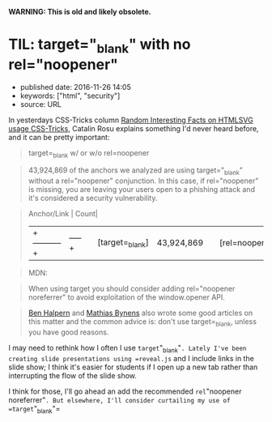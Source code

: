 *WARNING: This is old and likely obsolete.*

* TIL: target="_blank" with no rel="noopener"
  :PROPERTIES:
  :CUSTOM_ID: til-target_blank-with-no-relnoopener
  :END:

- published date: 2016-11-26 14:05
- keywords: ["html", "security"]
- source: URL

In yesterdays CSS-Tricks column [[https://css-tricks.com/random-interesting-facts-htmlsvg-usage/][Random Interesting Facts on HTMLSVG usage CSS-Tricks]], Catalin Rosu explains something I'd never heard before, and it can be pretty important:

#+BEGIN_QUOTE
  target=_blank w/ or w/o rel=noopener
#+END_QUOTE

#+BEGIN_QUOTE
  43,924,869 of the anchors we analyzed are using target="_blank" without a rel="noopener" conjunction. In this case, if rel="noopener" is missing, you are leaving your users open to a phishing attack and it's considered a security vulnerability.
#+END_QUOTE

#+BEGIN_QUOTE

  #+BEGIN_VERSE
    Anchor/Link | Count|
  #+END_VERSE

  |+-----------+|-----+| | [target=_blank] | 43,924,869| | [rel=noopener] | 40,756| | [target=_blank][rel=noopener] | 35,604|
#+END_QUOTE

#+BEGIN_QUOTE
  MDN:
#+END_QUOTE

#+BEGIN_QUOTE

  #+BEGIN_QUOTE
    When using target you should consider adding rel="noopener noreferrer" to avoid exploitation of the window.opener API.
  #+END_QUOTE
#+END_QUOTE

#+BEGIN_QUOTE
  [[https://dev.to/ben/the-targetblank-vulnerability-by-example][Ben Halpern]] and [[https://mathiasbynens.github.io/rel-noopener/][Mathias Bynens]] also wrote some good articles on this matter and the common advice is: don't use target=_blank, unless you have good reasons.
#+END_QUOTE

I may need to rethink how I often I use =target="_blank"=. Lately I've been creating slide presentations using =reveal.js= and I include links in the slide show; I think it's easier for students if I open up a new tab rather than interrupting the flow of the slide show.

I think for those, I'll go ahead an add the recommended =rel="noopener noreferrer"=. But elsewhere, I'll consider curtailing my use of =target="_blank"=
